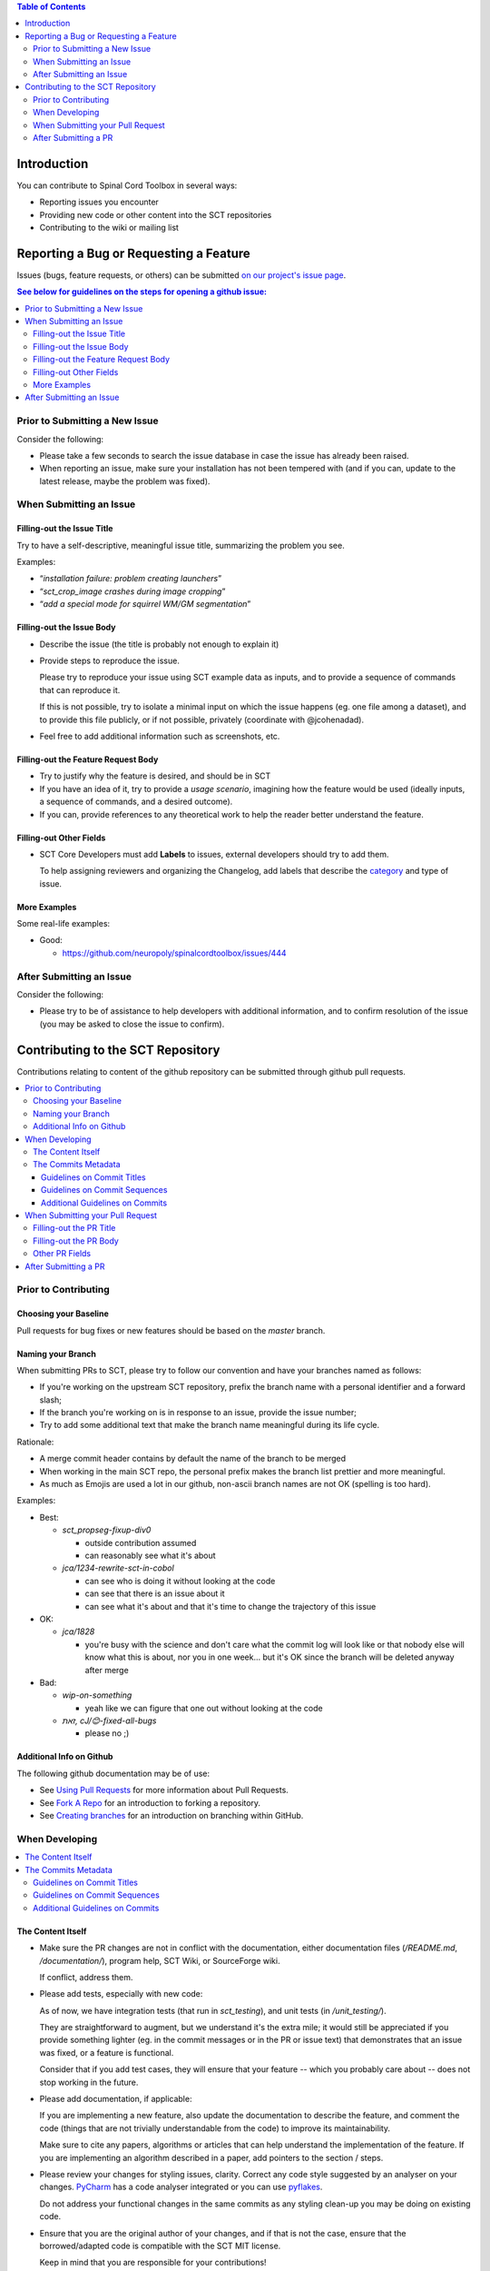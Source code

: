 
.. contents:: Table of Contents
   :depth: 2
..


Introduction
############

You can contribute to Spinal Cord Toolbox in several ways:

- Reporting issues you encounter

- Providing new code or other content into the SCT repositories

- Contributing to the wiki or mailing list


Reporting a Bug or Requesting a Feature
#######################################


Issues (bugs, feature requests, or others) can be submitted
`on our project's issue page
<https://github.com/neuropoly/spinalcordtoolbox/issues>`_.

.. contents:: See below for guidelines on the steps for opening a
              github issue:
   :local:


Prior to Submitting a New Issue
*******************************

Consider the following:

- Please take a few seconds to search the issue database in case the
  issue has already been raised.

- When reporting an issue, make sure your installation has not been tempered
  with (and if you can, update to the latest release, maybe the problem was
  fixed).


When Submitting an Issue
************************


Filling-out the Issue Title
===========================

Try to have a self-descriptive, meaningful issue title,
summarizing the problem you see.

Examples:

- “*installation failure: problem creating launchers*”
- “*sct_crop_image crashes during image cropping*”
- “*add a special mode for squirrel WM/GM segmentation*”


Filling-out the Issue Body
==========================

- Describe the issue (the title is probably not enough to explain
  it)

- Provide steps to reproduce the issue.

  Please try to reproduce your issue using SCT example data as
  inputs, and to provide a sequence of commands that can reproduce it.

  If this is not possible, try to isolate a minimal input on which the issue
  happens (eg. one file among a dataset), and to provide this file publicly,
  or if not possible, privately (coordinate with @jcohenadad).

- Feel free to add additional information such as screenshots, etc.


Filling-out the Feature Request Body
====================================

- Try to justify why the feature is desired, and should be in SCT

- If you have an idea of it, try to provide a *usage scenario*, imagining
  how the feature would be used (ideally inputs, a sequence of commands,
  and a desired outcome).

- If you can, provide references to any theoretical work to help the reader
  better understand the feature.


Filling-out Other Fields
========================

- SCT Core Developers must add **Labels** to issues, external developers
  should try to add them.

  To help assigning reviewers and organizing the Changelog, add labels
  that describe the `category <https://github.com/neuropoly/spinalcordtoolbox/wiki/Label-definition#issue-category>`_
  and type of issue.


More Examples
=============

Some real-life examples:

- Good:

  - https://github.com/neuropoly/spinalcordtoolbox/issues/444


After Submitting an Issue
*************************

Consider the following:

- Please try to be of assistance to help developers with additional
  information, and to confirm resolution of the issue (you may be
  asked to close the issue to confirm).



Contributing to the SCT Repository
##################################


Contributions relating to content of the github repository can be
submitted through github pull requests.

.. contents::
   :local:



Prior to Contributing
*********************


Choosing your Baseline
======================


Pull requests for bug fixes or new features should be based on the
`master` branch.


Naming your Branch
==================

When submitting PRs to SCT, please try to follow our convention and
have your branches named as follows:

- If you're working on the upstream SCT repository, prefix the branch
  name with a personal identifier and a forward slash;

- If the branch you're working on is in response to an issue, provide
  the issue number;

- Try to add some additional text that make the branch name meaningful
  during its life cycle.

Rationale:

- A merge commit header contains by default the name of the branch to
  be merged

- When working in the main SCT repo, the personal prefix makes the
  branch list prettier and more meaningful.

- As much as Emojis are used a lot in our github, non-ascii branch
  names are not OK (spelling is too hard).

Examples:

- Best:

  - *sct_propseg-fixup-div0*

    - outside contribution assumed
    - can reasonably see what it's about

  - *jca/1234-rewrite-sct-in-cobol*

    - can see who is doing it without looking at the code
    - can see that there is an issue about it
    - can see what it's about and that it's time to change the
      trajectory of this issue

- OK:

  - *jca/1828*

    - you're busy with the science and don't care what the commit log
      will look like or that nobody else will know what this is about,
      nor you in one week... but it's OK since the branch will be
      deleted anyway after merge

- Bad:

  - *wip-on-something*

    - yeah like we can figure that one out without looking at the code

  - *‎‮זאת‬, cJ/😊‎‮sgub-lla-dexif-‬*

    - please no ;)


Additional Info on Github
=========================

The following github documentation may be of use:

- See `Using Pull Requests
  <https://help.github.com/articles/using-pull-requests>`_
  for more information about Pull Requests.

- See `Fork A Repo <http://help.github.com/forking/>`_ for an
  introduction to forking a repository.

- See `Creating branches
  <https://help.github.com/articles/creating-and-deleting-branches-within-your-repository/>`_
  for an introduction on branching within GitHub.


When Developing
***************

.. contents::
   :local:

The Content Itself
==================

- Make sure the PR changes are not in conflict with the documentation,
  either documentation files (`/README.md`, `/documentation/`), program help,
  SCT Wiki, or SourceForge wiki.

  If conflict, address them.


- Please add tests, especially with new code:

  As of now, we have integration tests (that run in `sct_testing`),
  and unit tests (in `/unit_testing/`).

  They are straightforward to augment, but we understand it's the
  extra mile; it would still be appreciated if you provide something
  lighter (eg. in the commit messages or in the PR or issue text)
  that demonstrates that an issue was fixed, or a feature is functional.

  Consider that if you add test cases, they will ensure that your
  feature -- which you probably care about -- does not stop working
  in the future.

- Please add documentation, if applicable:

  If you are implementing a new feature, also update the
  documentation to describe the feature, and comment the code
  (things that are not trivially understandable from the code)
  to improve its maintainability.

  Make sure to cite any papers, algorithms or articles that can help
  understand the implementation of the feature.
  If you are implementing an algorithm described in a paper,
  add pointers to the section / steps.


- Please review your changes for styling issues, clarity.
  Correct any code style suggested by an analyser on your changes.
  `PyCharm
  <https://www.jetbrains.com/help/pycharm/2016.1/code-inspection.html>`_
  has a code analyser integrated or you can use `pyflakes
  <https://github.com/PyCQA/pyflakes>`_.

  Do not address your functional changes in the same commits as any
  styling clean-up you may be doing on existing code.

- Ensure that you are the original author of your changes,
  and if that is not the case, ensure that the borrowed/adapted code
  is compatible with the SCT MIT license.

  Keep in mind that you are responsible for your contributions!


The Commits Metadata
====================


Guidelines on Commit Titles
+++++++++++++++++++++++++++

- Provide a concise and self-descriptive title (especially avoid > 80 characters)

  Some terminology tips:

  - When adding/moving/removing something, use “add/move/remove ...”

  - When correcting a blatant issue, use “fixup ...”

  - When refactoring code, use “refactor ...”

- You may “scope” the title using the applicable command name(s),
  folder or other "module" as a prefix.

- If a commit is responsible for fixing an issue, post-fix the
  description with ``(fixes #ISSUE_NUMBER)``.

- Examples:

  Good:

  - “*sct_testing: add ability to run tests in parallel (fixes #1539)*”
  - “*deepseg_sc: add utility functions*”
  - “*documentation: sphinx: add a section about support*”
  - “*documentation: sphinx: development: fixup typo*”
  - “*refactor msct_image into image module and compatibility layer*”
  - “*Travis: remove jobs running Python 2.7*”
  - “*setup.py: add optional label for installing documentation tooling deps*”
  - “*testing: add image unit tests*”
  - “*testing: add sct_deepseg integration tests*”

  Bad:

  - “*cleaning*” / “*added todo*”: no scope
  - “*Update README.md*”: only scope

Some development operations involve reading commit titles and poor
ones are not helping. Run ``git log --oneline`` and imagine you're
someone else running through it.


Guidelines on Commit Sequences
++++++++++++++++++++++++++++++

- Update your branch to be baselined on the latest master if new
  developments were merged while you were developing.

  See `this tutorial
  <https://coderwall.com/p/7aymfa/please-oh-please-use-git-pull-rebase>`_
  about avoiding using merges within your PR,
  rather rebasing your changes onto the master branch.

  Note that if you do rebases after review have started,
  they will be cancelled, so at this point it may be more
  appropriate to do a pull.

- Try to clean-up your commit sequence.

  If your are not familiar with git, this good tutorial on the
  subject may help you:
  https://www.atlassian.com/git/tutorials/rewriting-history

If the commit sequence is not “clean”, it may make future
developments more costly.


Additional Guidelines on Commits
++++++++++++++++++++++++++++++++

Whole books could be written about that, here are some tips:

- Commit messages are no substitute for in-code documentation.
  The code should be understandable without commit messages,
  commit messages are about explaining *changes*.

- Focus on committing 1 logical change at a time.

- See `this article
  <https://github.com/erlang/otp/wiki/writing-good-commit-messages>`_
  on the subject.



When Submitting your Pull Request
*********************************

.. contents::
   :local:


Filling-out the PR Title
========================

- Provide a concise and self-descriptive title.

  Some terminology tips:

  - When adding something, “add ...”

  - When correcting a blatant issue, use “fixup ...”

- You may “scope” the title using the applicable command name(s),
  folder or other "module" as a prefix.

  Examples:

  - “*sct_testing: add ability to run tests in parallel*”
  - “*documentation: sphinx: add a section about support*”

- Do not include the applicable issue number(s) in the title.

The PR title is used to automatically generate the `Changelog
<https://github.com/neuropoly/spinalcordtoolbox/blob/master/CHANGES.md>`_
for each new release.


Filling-out the PR Body
=======================

- If the PR relates to open issue(s) don't forget to indicate that you are
  fixing them, referring to their number in the PR introduction
  (eg. “This PR fixes #1234”).

  If the PR fixes several issues, please write it as follows: “*Fixes
  #XXXX, Fixes #YYYY, Fixes #ZZZZ*”.

  That syntax will allow to automatically close all the related
  issues upon merging.

  If the issue was opened by a non-core developer, you may elect to
  not use the “fixes #id” syntax to avoid to close the corresponding
  issue automatically, rather request the reporter to confirm
  resolution then close.


- Explain the benefit of merging the PR.

- Explain the approach and possible drawbacks.

  It does not hurt to duplicate/rephrase text coming from the PR commit messages.

- The PR description is no substitute for the commit descriptions.

  Accessing github should not be necessary to figure out that the
  changes brought by a commit are useful.


Other PR Fields
===============

- Take a second look at the commit titles and sequence under the “commits” tab.

  You might notice issues.

- Take a second look at the code changes under “files changed” tab.

  You might notice issues.


- Continuous Integration tests

  The PR can't be merged if the Travis build hasn't succeeded, so
  that's that.

  If you are familiar with it, consult the Travis test results
  and check for possibility of allowed failures.

- Reviewers

  Any changes submitted for inclusion to the master branch will have
  to go through a `review
  <https://help.github.com/articles/about-pull-request-reviews/>`_.

  Only request a review when you deem the PR as “good to go”.

  Github may suggest you to add particular reviewers to your PR.
  If that's the case and you don't know better, add all of these suggestions.

  The reviewers will be notified when you add them.

- SCT Core Developers must add **Labels** to issues, external developers
  should try to add them.

  To help assigning reviewers and organizing the Changelog, add labels
  that describe the `category <https://github.com/neuropoly/spinalcordtoolbox/wiki/Label-definition#issue-category>`_
  and type of the change.
  A change can have multiple types if it is appropriate but **it can only have one
  category**.

  `Here <https://github.com/neuropoly/spinalcordtoolbox/pull/1637>`_
  is an example of PR with proper labels and description.


After Submitting a PR
*********************

Consider that:

- Your collaboration may be requested as part of the PR review process.

- Keep in mind that as the author of a contribution in an free
  software project, you might be contacted about it in the future.
